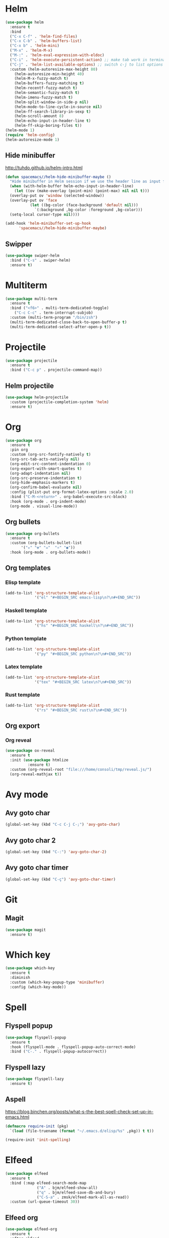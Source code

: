* Helm
#+BEGIN_SRC emacs-lisp
  (use-package helm
    :ensure t
    :bind
    ("C-x C-f" . 'helm-find-files)
    ("C-x C-b" . 'helm-buffers-list)
    ("C-x b" . 'helm-mini)
    ("M-x" . 'helm-M-x)
    ("M-:" . 'helm-eval-expression-with-eldoc)
    ("C-i" . 'helm-execute-persistent-action) ;; make tab work in terminal
    ("C-j" . 'helm-list-available-options) ;; switch c-j to list options
    :custom (helm-autoresize-max-height 80)
	  (helm-autoresize-min-height 40)
	  (helm-M-x-fuzzy-match t)
	  (helm-buffers-fuzzy-matching t)
	  (helm-recentf-fuzzy-match t)
	  (helm-semantic-fuzzy-match t)
	  (helm-imenu-fuzzy-match t)
	  (helm-split-window-in-side-p nil)
	  (helm-mode-to-line-cycle-in-source nil)
	  (helm-ff-search-library-in-sexp t)
	  (helm-scroll-amount 8)
	  (helm-echo-input-in-header-line t)
	  (helm-ff-skip-boring-files t))
  (helm-mode 1)
  (require 'helm-config)
  (helm-autoresize-mode 1)

#+END_SRC

** Hide minibuffer
http://tuhdo.github.io/helm-intro.html
#+BEGIN_SRC emacs-lisp
  (defun spacemacs//helm-hide-minibuffer-maybe ()
    "Hide minibuffer in Helm session if we use the header line as input field."
    (when (with-helm-buffer helm-echo-input-in-header-line)
      (let ((ov (make-overlay (point-min) (point-max) nil nil t)))
	(overlay-put ov 'window (selected-window))
	(overlay-put ov 'face
		     (let ((bg-color (face-background 'default nil)))
		       `(:background ,bg-color :foreground ,bg-color)))
	(setq-local cursor-type nil))))

  (add-hook 'helm-minibuffer-set-up-hook
	    'spacemacs//helm-hide-minibuffer-maybe)
#+END_SRC

** Swipper
#+BEGIN_SRC emacs-lisp
  (use-package swiper-helm
    :bind ("C-s" . swiper-helm)
    :ensure t)
#+END_SRC

* Multiterm
#+BEGIN_SRC emacs-lisp
(use-package multi-term
  :ensure t
  :bind ("<f6>" . multi-term-dedicated-toggle)
    ("C-c C-c" . term-interrupt-subjob)
  :custom (multi-term-program "/bin/zsh")
  (multi-term-dedicated-close-back-to-open-buffer-p t)
  (multi-term-dedicated-select-after-open-p t))
#+END_SRC
* Projectile
#+BEGIN_SRC emacs-lisp
(use-package projectile
  :ensure t
  :bind ("C-c p" . projectile-command-map))
#+END_SRC
** Helm projectile
#+BEGIN_SRC emacs-lisp
  (use-package helm-projectile
    :custom (projectile-completion-system 'helm)
    :ensure t)
#+END_SRC

* Org
#+BEGIN_SRC emacs-lisp
(use-package org
  :ensure t
  :pin org
  :custom (org-src-fontify-natively t)
  (org-src-tab-acts-natively nil)
  (org-edit-src-content-indentation 0)
  (org-export-with-smart-quotes t)
  (org-adapt-indentation nil)
  (org-src-preserve-indentation t)
  (org-hide-emphasis-markers t)
  (org-confirm-babel-evaluate nil)
  :config (plist-put org-format-latex-options :scale 2.0)
  :bind ("C-M-<return>" . org-babel-execute-src-block)
  :hook (org-mode . org-indent-mode)
  (org-mode . visual-line-mode))
#+END_SRC

** Org bullets
#+BEGIN_SRC emacs-lisp
  (use-package org-bullets
    :ensure t
    :custom (org-bullets-bullet-list
	     '("☣" "☢" "☠"  "⚛" "◉"))
    :hook (org-mode . org-bullets-mode))
#+END_SRC

** Org templates
*** Elisp template
#+BEGIN_SRC emacs-lisp
  (add-to-list 'org-structure-template-alist
               '("el" "#+BEGIN_SRC emacs-lisp\n?\n#+END_SRC"))
#+END_SRC
*** Haskell template
#+BEGIN_SRC emacs-lisp
  (add-to-list 'org-structure-template-alist
               '("hs" "#+BEGIN_SRC haskell\n?\n#+END_SRC"))
#+END_SRC
*** Python template
#+BEGIN_SRC emacs-lisp
  (add-to-list 'org-structure-template-alist
               '("py" "#+BEGIN_SRC python\n?\n#+END_SRC"))
#+END_SRC
*** Latex template
#+BEGIN_SRC emacs-lisp
(add-to-list 'org-structure-template-alist
             '("tex" "#+BEGIN_SRC latex\n?\n#+END_SRC"))
#+END_SRC

*** Rust template
#+BEGIN_SRC emacs-lisp
  (add-to-list 'org-structure-template-alist
               '("rs" "#+BEGIN_SRC rust\n?\n#+END_SRC"))
#+END_SRC

** Org export
*** Org reveal
#+BEGIN_SRC emacs-lisp
(use-package ox-reveal
  :ensure t
  :init (use-package htmlize
          :ensure t)
  :custom (org-reveal-root "file:///home/consoli/tmp/reveal.js/")
  (org-reveal-mathjax t))
#+END_SRC
* Avy mode
** Avy goto char
#+BEGIN_SRC emacs-lisp
(global-set-key (kbd "C-c C-j C-;") 'avy-goto-char)
#+END_SRC

** Avy goto char 2
#+BEGIN_SRC emacs-lisp
(global-set-key (kbd "C-:") 'avy-goto-char-2)
#+END_SRC

** Avy goto char timer 
#+BEGIN_SRC emacs-lisp
(global-set-key (kbd "C-ç") 'avy-goto-char-timer)
#+END_SRC
* Git
** Magit
#+BEGIN_SRC emacs-lisp
  (use-package magit
    :ensure t)
#+END_SRC

* Which key
#+BEGIN_SRC emacs-lisp
  (use-package which-key
    :ensure t
    :diminish
    :custom (which-key-popup-type 'minibuffer)
    :config (which-key-mode))
#+END_SRC

* Spell
** Flyspell popup
#+BEGIN_SRC emacs-lisp
(use-package flyspell-popup
  :ensure t
  :hook (flyspell-mode . flyspell-popup-auto-correct-mode)
  :bind ("C-." . flyspell-popup-autocorrect))
#+END_SRC
** Flyspell lazy
#+BEGIN_SRC emacs-lisp
(use-package flyspell-lazy
  :ensure t)
#+END_SRC

** Aspell
https://blog.binchen.org/posts/what-s-the-best-spell-check-set-up-in-emacs.html
#+BEGIN_SRC emacs-lisp
(defmacro require-init (pkg)
  `(load (file-truename (format "~/.emacs.d/elisp/%s" ,pkg)) t t))

(require-init 'init-spelling)
#+END_SRC

* Elfeed
#+BEGIN_SRC emacs-lisp
(use-package elfeed
  :ensure t
  :bind (:map elfeed-search-mode-map
              ("A" . bjm/elfeed-show-all)
              ("q" . bjm/elfeed-save-db-and-bury)
              ("C-S-a" . zmsk/elfeed-mark-all-as-read))
  :custom (url-queue-timeout 30))
#+END_SRC

** Elfeed org
#+BEGIN_SRC emacs-lisp
  (use-package elfeed-org
    :ensure t
    :after elfeed
    :custom (rmh-elfeed-org-files
             (list (concat user-emacs-directory "elfeed.org")))
    :config (elfeed-org))
#+END_SRC

** Elfeed Goodies 
#+BEGIN_SRC emacs-lisp
  (use-package elfeed-goodies
    :ensure t
    :after elfeed
    :config (elfeed-goodies/setup))
#+END_SRC

** Elfeed functions
http://pragmaticemacs.com/emacs/read-your-rss-feeds-in-emacs-with-elfeed/
#+BEGIN_SRC emacs-lisp
  (defun bjm/elfeed-load-db-and-open ()
    "Wrapper to load the elfeed db from disk before opening"
    (interactive)
    (elfeed-db-load)
    (elfeed)
    (elfeed-search-update--force))

  ;;write to disk when quiting
  (defun bjm/elfeed-save-db-and-bury ()
    "Wrapper to save the elfeed db to disk before burying buffer"
    (interactive)
    (elfeed-db-save)
    (quit-window))

  (defun zmsk/elfeed-mark-all-as-read ()
    (interactive)
    (mark-whole-buffer)
    (elfeed-search-untag-all-unread))
#+END_SRC
* Anzu
#+BEGIN_SRC emacs-lisp
(use-package anzu
  :ensure t
  :config
  (global-anzu-mode 1)
  (global-set-key [remap query-replace-regexp] 'anzu-query-replace-regexp)
  (global-set-key [remap query-replace] 'anzu-query-replace)
  :bind ("C-S-r" . 'anzu-query-replace-at-cursor)
  ("C-r" . 'anzu-query-replace-regexp))
#+END_SRC
* Wakatime
#+BEGIN_SRC emacs-lisp
(use-package wakatime-mode
  :ensure t
  :config (global-wakatime-mode)
  (require-init 'wakatime-config))
#+END_SRC
* PDF
** PDF tools
#+BEGIN_SRC emacs-lisp
(use-package pdf-tools
  :ensure t
  :config (pdf-tools-install))
#+END_SRC

* Latex
** Latex preview
#+BEGIN_SRC emacs-lisp
(use-package latex-preview-pane
  :ensure t)
#+END_SRC

** Latex pretty symbols
#+BEGIN_SRC emacs-lisp
(use-package latex-pretty-symbols
  :ensure t)
#+END_SRC

** Latex Auctex
#+BEGIN_SRC emacs-lisp
(use-package auctex
  :ensure t
  :defer t)
#+END_SRC
** Company auctex
#+BEGIN_SRC emacs-lisp
(use-package company-auctex
  :ensure t
  :init (company-auctex-init))
#+END_SRC
* Dockerfile
#+BEGIN_SRC emacs-lisp
(use-package dockerfile-mode
  :ensure t)
#+END_SRC
* Expand region
#+BEGIN_SRC emacs-lisp
(use-package expand-region
  :ensure t
  :commands (er/expand-region er/contract-region)
  :bind ("C-c C-=" . 'er/expand-region)
  ("C-c C--" . 'er/contract-region)
  :config (pending-delete-mode 1))
#+END_SRC
* Utilities
** Quick edit configuration files
#+BEGIN_SRC emacs-lisp
(defun consoli/edit-config ()
  "Easy open configuration file."
  (interactive)
  (find-file (concat user-emacs-directory "config.org")))
(global-set-key (kbd "S-<f1>") 'consoli/edit-config)
#+END_SRC
** Create a new scratch buffer
#+BEGIN_SRC emacs-lisp
(defun consoli/create-scratch-buffer ()
  "Create a scratch buffer"
  (interactive)
  (switch-to-buffer (get-buffer-create "*scratch*"))
  (lisp-interaction-mode))
(global-set-key (kbd "<C-f12>") 'consoli/create-scratch-buffer)
#+END_SRC
** Configure backup files
#+BEGIN_SRC emacs-lisp
(defconst consoli/backup_dir
  (concat user-emacs-directory "backups"))

(if (not (file-exists-p consoli/backup_dir))
    (make-directory consoli/backup_dir t))

(setq backup-directory-alist
      `(("." . ,consoli/backup_dir)))

(setq backup-by-copying t
      delete-old-versions t
      kept-new-versions 3
      kept-old-versions 2
      version-control t)
#+END_SRC
** No auto-save files
#+BEGIN_SRC emacs-lisp
(setq auto-save-default nil)
#+END_SRC
** Increase/Decrease font size
#+BEGIN_SRC emacs-lisp
(global-set-key (kbd "C-+") #'text-scale-increase)
(global-set-key (kbd "C--") #'text-scale-decrease)
#+END_SRC
** Better scroll
#+BEGIN_SRC emacs-lisp
(setq scroll-conservatively 9999
      scroll-preserve-screen-position t
      scroll-margin 5)
#+END_SRC

** No bell
#+BEGIN_SRC emacs-lisp
(setq ring-bell-function 'ignore)
#+END_SRC

** y or n instead of yes or no
#+BEGIN_SRC emacs-lisp
(defalias 'yes-or-no-p 'y-or-n-p)
#+END_SRC

** Kill current buffer
https://superuser.com/a/1419521
#+BEGIN_SRC emacs-lisp
(defun volatile-kill-buffer ()
  "Kill current buffer unconditionally."
  (interactive)
  (let ((buffer-modified-p nil))
    (kill-buffer (current-buffer))))

(global-set-key (kbd "C-x k") 'volatile-kill-buffer)     ;; Unconditionally kill unmodified buffers.
#+END_SRC

** No welcome message or scratch buffer message
#+BEGIN_SRC emacs-lisp
(setq inhibit-startup-message t
      initial-scratch-message nil
      inhibit-startup-echo-area-message t
      org-edit-src-persistent-message nil)
#+END_SRC

** Save last cursor position
#+BEGIN_SRC emacs-lisp
(save-place-mode 1)
#+END_SRC

** Easy move around frames with s-arrows
#+BEGIN_SRC emacs-lisp
(windmove-default-keybindings)
#+END_SRC

** Whitespaces
#+BEGIN_SRC emacs-lisp
(global-set-key (kbd "<f10>") 'whitespace-mode)
(global-set-key (kbd "S-<f10>") 'whitespace-cleanup)
#+END_SRC

** Smart new line
   https://gist.github.com/brianloveswords/e23cedf3a80bab675fe5
   #+BEGIN_SRC emacs-lisp
(defun consoli/smart-newline ()
  "Add two newlines and put the cursor at the right indentation
     between them if a newline is attempted when the cursor is between
     two curly braces, otherwise do a regular newline and indent"
  (interactive)
  (if (or
       (and (equal (char-before) 123) ; {
            (equal (char-after) 125)) ; }
       (and (equal (char-before) 40)  ; (
            (equal (char-after) 41))) ; )
      (progn (newline-and-indent)
             (split-line)
             (indent-for-tab-command))
    (newline-and-indent)))
(global-set-key (kbd "RET") 'consoli/smart-newline)
   #+END_SRC

** Insert new line bellow
#+BEGIN_SRC emacs-lisp
(defun consoli/insert-new-line-bellow ()
  (interactive)
  (let ((current-point (point)))
    (move-end-of-line 1)
    (open-line 1)
    (goto-char current-point)))
(global-set-key (kbd "C-S-<down>") 'consoli/insert-new-line-bellow)
#+END_SRC

** Insert new line up
#+BEGIN_SRC emacs-lisp
(defun consoli/insert-new-line-above ()
  (interactive)
  (let ((current-point (point)))
    (move-beginning-of-line 1)
    (newline-and-indent)
    (indent-according-to-mode)
    (goto-char current-point)
    (forward-char)))
(global-set-key (kbd "C-S-<up>") 'consoli/insert-new-line-above)
#+END_SRC

** Set default browser to Firefox
#+BEGIN_SRC emacs-lisp
(setq browser-url-browse-function 'browse-url-firefox)
#+END_SRC 

** Set indentation to use spaces
#+BEGIN_SRC emacs-lisp
(setq-default indent-tabs-mode nil)
(setq-default tab-width 4)

(defun consoli/infer-indentation-style ()
  "If our souce file use tabs, we use tabs, if spaces, spaces.
  And if neither, we use the current indent-tabs-mode"
  (let ((space-count (how-many "^ " (point-min) (point-max)))
        (tab-count (how-many "^\t" (point-min) (point-max))))
    (if (> space-count tab-count) (setq indent-tabs-mode nil))
    (if (> tab-count space-count) (setq indent-tabs-mode t))))
(add-hook 'prog-mode-hook #'consoli/infer-indentation-style)
#+END_SRC

** List all todos
#+BEGIN_SRC emacs-lisp
(use-package comment-tags
  :ensure t
  :config (setq comment-tags-keymap-prefix (kbd "C-c t"))
  (setq comment-tags-keyword-faces
        `(("TODO" . ,(list :weight 'bold :foreground "#FE2200"))
          ("FIXME" . ,(list :weight 'bold :foreground "#D11D1D"))
          ("BUG" . ,(list :weight 'bold :foreground "#FF070E" ))
          ("INFO" . ,(list :weight 'bold :foreground "#08051B"))
          ("HACK" . ,(list :weight 'bold :foreground "#00FF00"))
          ("EXAMPLE" . ,(list :weight 'bold :foreground "#008EB3"))))
  :custom (comment-tags-comment-start-only t)
  (comment-tags-require-colon t)
  (comment-tags-case-sensitive t)
  (comment-tags-show-faces t)
  (comment-tags-lighter nil)
  :hook prog-mode-hook)
#+END_SRC

** Undo tree
#+BEGIN_SRC emacs-lisp
(use-package undo-tree
  :ensure t
  :init (global-undo-tree-mode))
#+END_SRC
** Translate
#+BEGIN_SRC emacs-lisp
(use-package google-translate
  :ensure t
  :bind ("C-S-SPC" . google-translate-smooth-translate)
  :custom (google-translate-translation-directions-alist
           '(("en" . "pt")
             ("pt" . "en")))
  (google-translate-output-destination 'popup)
  (google-translate-show-phonetic t))
#+END_SRC
** Smart go to beginning
#+BEGIN_SRC emacs-lisp
(defun smarter-beginning-of-line (arg)
  "Move point back to indentation of beginning of line.
Move point to the first non-whitespace character on this line.
If point is already there, move to the beginning of the line.
Effectively toggle between the first non-whitespace character and the beginning of the line.
If ARG is not nil or 1, move forward ARG - 1 lines first. If point reaches the beginning or end of the buffer, stop there."

  (interactive "^p")
  (setq arg (or arg 1))
  (when (/= arg 1)
    (let ((line-move-visual nil))
      (forward-line (1- arg))))
  (let ((orig-point (point)))
    (back-to-indentation)
    (when (= orig-point (point))
      (move-beginning-of-line 1))))

(global-set-key [remap move-beginning-of-line] 'smarter-beginning-of-line)
#+END_SRC
